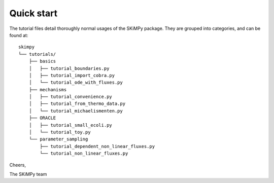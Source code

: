 Quick start
===========

The tutorial files detail thoroughly normal usages of the SKiMPy package. They
are grouped into categories, and can be found at::

    skimpy
    └── tutorials/
        ├── basics
        │   ├── tutorial_boundaries.py
        │   ├── tutorial_import_cobra.py
        │   └── tutorial_ode_with_fluxes.py
        ├── mechanisms
        │   ├── tutorial_convenience.py
        │   ├── tutorial_from_thermo_data.py
        │   └── tutorial_michaelismenten.py
        ├── ORACLE
        │   ├── tutorial_small_ecoli.py
        │   └── tutorial_toy.py
        └── parameter_sampling
            ├── tutorial_dependent_non_linear_fluxes.py
            └── tutorial_non_linear_fluxes.py


Cheers,

The SKiMPy team
